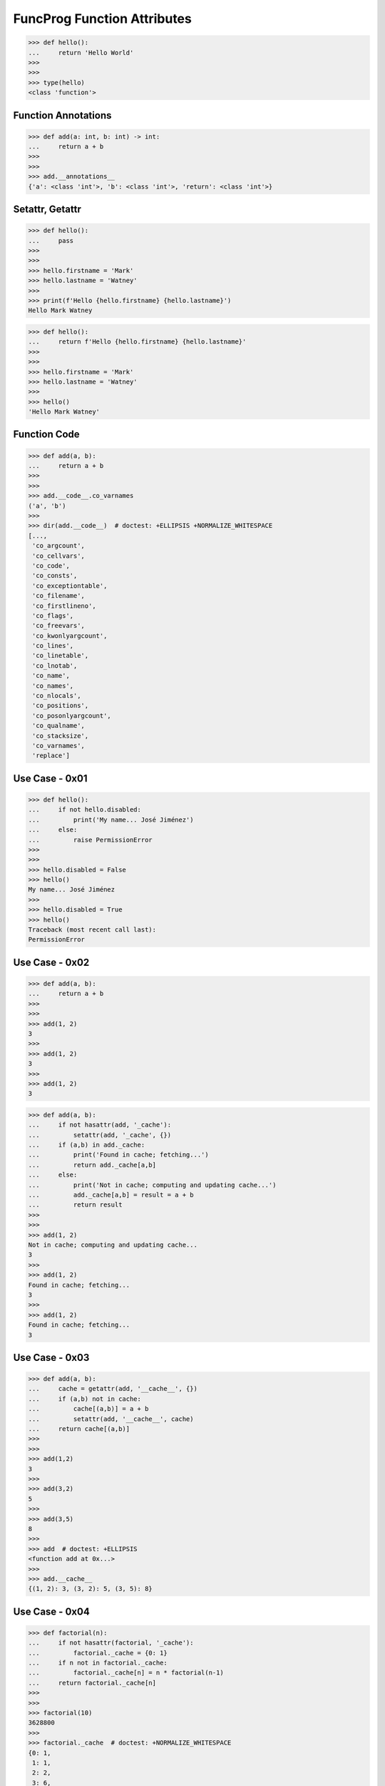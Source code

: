 FuncProg Function Attributes
============================

>>> def hello():
...     return 'Hello World'
>>>
>>>
>>> type(hello)
<class 'function'>


Function Annotations
--------------------
>>> def add(a: int, b: int) -> int:
...     return a + b
>>>
>>>
>>> add.__annotations__
{'a': <class 'int'>, 'b': <class 'int'>, 'return': <class 'int'>}


Setattr, Getattr
----------------
>>> def hello():
...     pass
>>>
>>>
>>> hello.firstname = 'Mark'
>>> hello.lastname = 'Watney'
>>>
>>> print(f'Hello {hello.firstname} {hello.lastname}')
Hello Mark Watney

>>> def hello():
...     return f'Hello {hello.firstname} {hello.lastname}'
>>>
>>>
>>> hello.firstname = 'Mark'
>>> hello.lastname = 'Watney'
>>>
>>> hello()
'Hello Mark Watney'


Function Code
-------------
>>> def add(a, b):
...     return a + b
>>>
>>>
>>> add.__code__.co_varnames
('a', 'b')
>>>
>>> dir(add.__code__)  # doctest: +ELLIPSIS +NORMALIZE_WHITESPACE
[...,
 'co_argcount',
 'co_cellvars',
 'co_code',
 'co_consts',
 'co_exceptiontable',
 'co_filename',
 'co_firstlineno',
 'co_flags',
 'co_freevars',
 'co_kwonlyargcount',
 'co_lines',
 'co_linetable',
 'co_lnotab',
 'co_name',
 'co_names',
 'co_nlocals',
 'co_positions',
 'co_posonlyargcount',
 'co_qualname',
 'co_stacksize',
 'co_varnames',
 'replace']

Use Case - 0x01
---------------
>>> def hello():
...     if not hello.disabled:
...         print('My name... José Jiménez')
...     else:
...         raise PermissionError
>>>
>>>
>>> hello.disabled = False
>>> hello()
My name... José Jiménez
>>>
>>> hello.disabled = True
>>> hello()
Traceback (most recent call last):
PermissionError


Use Case - 0x02
---------------
>>> def add(a, b):
...     return a + b
>>>
>>>
>>> add(1, 2)
3
>>>
>>> add(1, 2)
3
>>>
>>> add(1, 2)
3

>>> def add(a, b):
...     if not hasattr(add, '_cache'):
...         setattr(add, '_cache', {})
...     if (a,b) in add._cache:
...         print('Found in cache; fetching...')
...         return add._cache[a,b]
...     else:
...         print('Not in cache; computing and updating cache...')
...         add._cache[a,b] = result = a + b
...         return result
>>>
>>>
>>> add(1, 2)
Not in cache; computing and updating cache...
3
>>>
>>> add(1, 2)
Found in cache; fetching...
3
>>>
>>> add(1, 2)
Found in cache; fetching...
3


Use Case - 0x03
---------------
>>> def add(a, b):
...     cache = getattr(add, '__cache__', {})
...     if (a,b) not in cache:
...         cache[(a,b)] = a + b
...         setattr(add, '__cache__', cache)
...     return cache[(a,b)]
>>>
>>>
>>> add(1,2)
3
>>>
>>> add(3,2)
5
>>>
>>> add(3,5)
8
>>>
>>> add  # doctest: +ELLIPSIS
<function add at 0x...>
>>>
>>> add.__cache__
{(1, 2): 3, (3, 2): 5, (3, 5): 8}


Use Case - 0x04
---------------
>>> def factorial(n):
...     if not hasattr(factorial, '_cache'):
...         factorial._cache = {0: 1}
...     if n not in factorial._cache:
...         factorial._cache[n] = n * factorial(n-1)
...     return factorial._cache[n]
>>>
>>>
>>> factorial(10)
3628800
>>>
>>> factorial._cache  # doctest: +NORMALIZE_WHITESPACE
{0: 1,
 1: 1,
 2: 2,
 3: 6,
 4: 24,
 5: 120,
 6: 720,
 7: 5040,
 8: 40320,
 9: 362880,
 10: 3628800}
